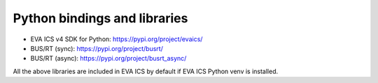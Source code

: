 Python bindings and libraries
*****************************

* EVA ICS v4 SDK for Python: https://pypi.org/project/evaics/

* BUS/RT (sync): https://pypi.org/project/busrt/

* BUS/RT (async): https://pypi.org/project/busrt_async/

All the above libraries are included in EVA ICS by default if EVA ICS Python
venv is installed.
